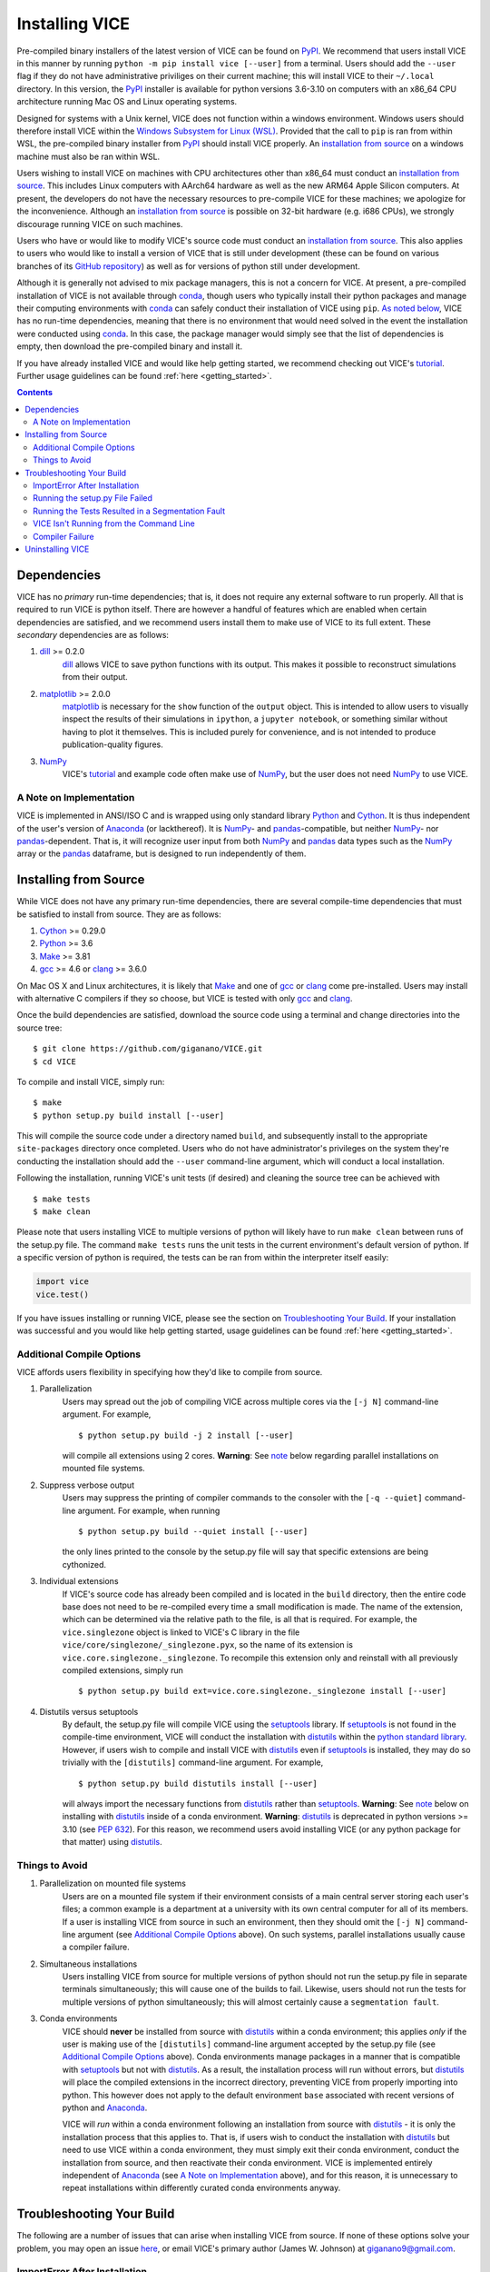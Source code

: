 
.. _install:

Installing VICE
+++++++++++++++

Pre-compiled binary installers of the latest version of VICE can be found on
PyPI_.
We recommend that users install VICE in this manner by running
``python -m pip install vice [--user]`` from a terminal.
Users should add the ``--user`` flag if they do not have administrative
priviliges on their current machine; this will install VICE to their
``~/.local`` directory.
In this version, the PyPI_ installer is available for python versions 3.6-3.10
on computers with an x86_64 CPU architecture running Mac OS and Linux operating
systems.

.. _PyPI: https://pypi.org/project/vice/

Designed for systems with a Unix kernel, VICE does not function within a
windows environment.
Windows users should therefore install VICE within the
`Windows Subsystem for Linux (WSL)`__.
Provided that the call to ``pip`` is ran from within WSL, the pre-compiled
binary installer from PyPI_ should install VICE properly.
An `installation from source`__ on a windows machine must also be ran within
WSL.

__ WSL_
__ `Installing from Source`_
.. _WSL: https://docs.microsoft.com/en-us/windows/wsl/install-win10

Users wishing to install VICE on machines with CPU architectures other than
x86_64 must conduct an `installation from source`__.
This includes Linux computers with AArch64 hardware as well as the new ARM64
Apple Silicon computers.
At present, the developers do not have the necessary resources to pre-compile
VICE for these machines; we apologize for the inconvenience.
Although an `installation from source`__ is possible on 32-bit hardware (e.g.
i686 CPUs), we strongly discourage running VICE on such machines.

__ `Installing from Source`_
__ `Installing from Source`_

Users who have or would like to modify VICE's source code must conduct an
`installation from source`__.
This also applies to users who would like to install a version of VICE that
is still under development (these can be found on various branches of its
`GitHub repository`__) as well as for versions of python still under
development.

__ `Installing from Source`_
__ repo_
.. _repo: https://github.com/giganano/VICE.git

Although it is generally not advised to mix package managers, this is not a
concern for VICE.
At present, a pre-compiled installation of VICE is not available through
conda_, though users who typically install their python packages and manage
their computing environments with conda_ can safely conduct their installation
of VICE using ``pip``.
`As noted below`__, VICE has no run-time dependencies, meaning that there is
no environment that would need solved in the event the installation were
conducted using conda_.
In this case, the package manager would simply see that the list of
dependencies is empty, then download the pre-compiled binary and install it.

__ `Dependencies`_
.. _conda: https://docs.conda.io/en/latest/

If you have already installed VICE and would like help getting started, we
recommend checking out VICE's tutorial_.
Further usage guidelines can be found :ref:`here <getting_started>`.

.. _tutorial: https://github.com/giganano/VICE/blob/main/examples/QuickStartTutorial.ipynb

.. Contents::

Dependencies
============
VICE has no *primary* run-time dependencies; that is, it does not require any
external software to run properly.
All that is required to run VICE is python itself.
There are however a handful of features which are enabled when certain
dependencies are satisfied, and we recommend users install them to make use of
VICE to its full extent.
These *secondary* dependencies are as follows:

1. dill_ >= 0.2.0
	dill_ allows VICE to save python functions with its output. This makes it
	possible to reconstruct simulations from their output.

2. matplotlib_ >= 2.0.0
	matplotlib_ is necessary for the ``show`` function of the ``output``
	object. This is intended to allow users to visually inspect the results of
	their simulations in ``ipython``, a ``jupyter notebook``, or something
	similar without having to plot it themselves. This is included purely for
	convenience, and is not intended to produce publication-quality figures.

3. NumPy_
	VICE's tutorial_ and example code often make use of NumPy_, but the user
	does not need NumPy_ to use VICE.

.. _dill: https://pypi.org/project/dill/
.. _matplotlib: https://pypi.org/project/matplotlib/
.. _NumPy: https://pypi.org/project/numpy/

A Note on Implementation
------------------------
VICE is implemented in ANSI/ISO C and is wrapped using only standard library
Python_ and Cython_. It is thus independent of the user's version of Anaconda_
(or lackthereof). It is NumPy_- and pandas_-compatible, but neither NumPy_-
nor pandas_-dependent. That is, it will recognize user input from both NumPy_
and pandas_ data types such as the NumPy_ array or the pandas_ dataframe, but
is designed to run independently of them.

.. _Anaconda: https://www.anaconda.com/
.. _pandas: https://pypi.org/project/pandas/


Installing from Source
======================
While VICE does not have any primary run-time dependencies, there are several
compile-time dependencies that must be satisfied to install from source. They
are as follows:

1. Cython_ >= 0.29.0

2. Python_ >= 3.6

3. Make_ >= 3.81

4. gcc_ >= 4.6 or clang_ >= 3.6.0

On Mac OS X and Linux architectures, it is likely that Make_ and one of gcc_
or clang_ come pre-installed. Users may install with alternative C compilers
if they so choose, but VICE is tested with only gcc_ and clang_.

.. _Cython: https://pypi.org/project/Cython/
.. _Python: https://www.python.org/downloads/
.. _Make: https://www.gnu.org/software/make/
.. _gcc: https://gcc.gnu.org/
.. _clang: https://clang.llvm.org/get_started.html

Once the build dependencies are satisfied, download the source code
using a terminal and change directories into the source tree:

::

	$ git clone https://github.com/giganano/VICE.git
	$ cd VICE

To compile and install VICE, simply run:

::

	$ make
	$ python setup.py build install [--user]

This will compile the source code under a directory named ``build``, and
subsequently install to the appropriate ``site-packages`` directory once
completed.
Users who do not have administrator's privileges on the system they're
conducting the installation should add the ``--user`` command-line argument,
which will conduct a local installation.

Following the installation, running VICE's unit tests (if desired) and
cleaning the source tree can be achieved with

::

	$ make tests
	$ make clean

Please note that users installing VICE to multiple versions of python will
likely have to run ``make clean`` between runs of the setup.py file.
The command ``make tests`` runs the unit tests in the current environment's
default version of python.
If a specific version of python is required, the tests can be ran from
within the interpreter itself easily:

.. code:: python

	import vice
	vice.test()

If you have issues installing or running VICE, please see the section on
`Troubleshooting Your Build`_. If your installation was successful and you
would like help getting started, usage guidelines can be found
:ref:`here <getting_started>`.


Additional Compile Options
--------------------------
VICE affords users flexibility in specifying how they'd like to compile from
source.

1. Parallelization
	Users may spread out the job of compiling VICE across multiple cores via
	the ``[-j N]`` command-line argument.
	For example,

	::

		$ python setup.py build -j 2 install [--user]

	will compile all extensions using 2 cores.
	**Warning**: See `note`__ below regarding parallel installations on
	mounted file systems.

2. Suppress verbose output
	Users may suppress the printing of compiler commands to the consoler with
	the ``[-q --quiet]`` command-line argument.
	For example, when running

	::

		$ python setup.py build --quiet install [--user]

	the only lines printed to the console by the setup.py file will say that
	specific extensions are being cythonized.

3. Individual extensions
	If VICE's source code has already been compiled and is located in the
	``build`` directory, then the entire code base does not need to be
	re-compiled every time a small modification is made.
	The name of the extension, which can be determined via the relative path
	to the file, is all that is required.
	For example, the ``vice.singlezone`` object is linked to VICE's C library
	in the file ``vice/core/singlezone/_singlezone.pyx``, so the name of its
	extension is ``vice.core.singlezone._singlezone``.
	To recompile this extension only and reinstall with all previously
	compiled extensions, simply run

	::

		$ python setup.py build ext=vice.core.singlezone._singlezone install [--user]

4. Distutils versus setuptools
	By default, the setup.py file will compile VICE using the setuptools_
	library.
	If setuptools_ is not found in the compile-time environment, VICE will
	conduct the installation with distutils_ within the
	`python standard library`__.
	However, if users wish to compile and install VICE with distutils_ even if
	setuptools_ is installed, they may do so trivially with the
	``[distutils]`` command-line argument.
	For example,

	::

		$ python setup.py build distutils install [--user]

	will always import the necessary functions from distutils_ rather than
	setuptools_.
	**Warning**: See `note`__ below on installing with distutils_ inside of a
	conda environment.
	**Warning**: distutils_ is deprecated in python versions >= 3.10 (see
	`PEP 632`__).
	For this reason, we recommend users avoid installing VICE (or any
	python package for that matter) using distutils_.

__ mounted_note_
__ stdlib_
__ condanote_
__ pep632_

.. _setuptools: https://setuptools.readthedocs.io/en/latest/
.. _distutils: https://docs.python.org/3/library/distutils.html
.. _stdlib: https://docs.python.org/3/library/
.. _pep632: https://www.python.org/dev/peps/pep-0632/


Things to Avoid
---------------

.. _mounted_note:

1. Parallelization on mounted file systems
	Users are on a mounted file system if their environment consists of a main
	central server storing each user's files; a common example is a department
	at a university with its own central computer for all of its members.
	If a user is installing VICE from source in such an environment, then they
	should omit the ``[-j N]`` command-line argument (see
	`Additional Compile Options`_ above).
	On such systems, parallel installations usually cause a compiler failure.

.. _simultaneous_note:

2. Simultaneous installations
	Users installing VICE from source for multiple versions of python should
	not run the setup.py file in separate terminals simultaneously; this will
	cause one of the builds to fail.
	Likewise, users should not run the tests for multiple versions of python
	simultaneously; this will almost certainly cause a ``segmentation fault``.

.. _condanote:

3. Conda environments
	VICE should **never** be installed from source with distutils_ within a
	conda environment; this applies *only* if the user is making use of the
	``[distutils]`` command-line argument accepted by the setup.py file
	(see `Additional Compile Options`_ above).
	Conda environments manage packages in a manner that is compatible with
	setuptools_ but not with distutils_.
	As a result, the installation process will run without errors, but
	distutils_ will place the compiled extensions in the incorrect directory,
	preventing VICE from properly importing into python.
	This however does not apply to the default environment ``base`` associated
	with recent versions of python and Anaconda_.

	VICE will *run* within a conda environment following an installation from
	source with distutils_ - it is only the installation process that this
	applies to.
	That is, if users wish to conduct the installation with distutils_ but
	need to use VICE within a conda environment, they must simply exit their
	conda environment, conduct the installation from source, and then
	reactivate their conda environment.
	VICE is implemented entirely independent of Anaconda_ (see
	`A Note on Implementation`_ above), and for this reason, it is unnecessary
	to repeat installations within differently curated conda environments
	anyway.


Troubleshooting Your Build
==========================
The following are a number of issues that can arise when installing VICE from
source. If none of these options solve your problem, you may open an issue
`here`__, or email VICE's primary author (James W. Johnson) at
giganano9@gmail.com.

__ issues_

ImportError After Installation
------------------------------
`Did you install VICE with distutils_ from within a conda environment?`__
If not, please open an issue `here`__.

__ condanote_
.. _issues: https://github.com/giganano/VICE/issues
__ issues_


Running the setup.py File Failed
--------------------------------
`Did you run it for multiple versions of python simultaneously?`__
Alternatively,
`did you run a parallelized installation on a mounted file system?`__
If neither is the case, please open an issue `here`__.

__ mounted_note_
__ simultaneous_note_
__ issues_


Running the Tests Resulted in a Segmentation Fault
--------------------------------------------------
`Did you run the tests for multiple versions of python simultaneously?`__
If not, please open an issue `here`__.

__ simultaneous_note_
__ issues_


VICE Isn't Running from the Command Line
----------------------------------------
If ``vice`` doesn't run from the terminal after installing, first check that
``python3 -m vice`` runs; the two have the same functionality. If neither
work, then it's likely there was an issue with the installation, and we
recommend rerunning the install process, making sure that the instructions are
followed as closely as possible. If this still does not work, please open an
issue `here`__.

__ issues_

If ``python3 -m vice`` works, but ``vice`` does not, then it's likely that
that command line entry was copied to a directory not on your ``PATH``. The
simplest patch for this issue is to create an alias for ``vice`` mapping it to
the longer command. This can be done by adding the following line to your
``~/.bash_profile``:

::

	alias vice="python3 -m vice"

Then either run ``source ~/.bash_profile`` or restart your terminal for the
alias to take effect.

Alternatively, the proper file can simply be copied to any given directory in
your computer. If this directory is not on your ``PATH``, then your ``PATH``
must be modified to contain this file's new location. For example:

::

	$ cp ./bin/vice ~/.local/bin

This will place the command line entry in the ``~/.local/bin/`` directory,
which can be permanently added to your path by adding

::

	export PATH=$HOME/.local/bin:$PATH

to your ``~/.bash_profile``. As with the alias solution, this will require
either running ``source ~/.bash_profile`` or restarting your terminal to
take effect.

**Note**: If you have installed VICE with the ``--user`` option, it is likely
that VICE has automatically made the above modification to your ``PATH``, and
that either running ``source ~/.bash_profile`` or restarting your terminal is
all that is required after copying the file to ``~/.local/bin``. If you have
copied the file to a different directory, VICE will not have added that file
to your ``PATH``.

More information on modifying your PATH can be found `here`__.

If this does not fix the issue, please open an issue `here`__.

.. _pathvariables: https://unix.stackexchange.com/questions/26047/how-to-correctly-add-a-path-to-path
__ pathvariables_
__ issues_

An alternative workaround to this issue is to create an alias for ``vice`` by
adding the following line to


Compiler Failure
----------------
This is usually an indication that the build should not be ran on multiple
cores, which `is usually the case on a mounted file system`__.
First run ``make clean``, and subsequently ``make``. Then replace your
previous command to run the setup.py file with:

::

	$ python setup.py build install [--user] [--quiet]

If you were not installing VICE on multiple cores to begin with, try
installing without the ``build`` directive:

::

	$ python setup.py install [--user] [--quiet]

If neither of these recommendations fix your problem, please open an issue
`here`__.

__ mounted_note_
__ issues_

Uninstalling VICE
=================
If you have installed VICE from PyPI_, it can be uninstalled from the terminal
via ``pip uninstall vice``. When prompted, simply confirm that you would like
the files removed. If you have downloaded VICE's supplementary data for use
with the ``milkyway`` object, it is recommended that you remove these files
first by running

.. code:: python

	import vice
	vice.toolkit.hydrodisk.data._h277_remove()

before the ``pip uninstall vice`` command.

If you have installed from source, uninstalling requires a couple of steps.
First, you must find the path to the directory that it was installed to. This
can be done by launching python and running the following two lines:

.. code:: python

	import vice
	print(vice.__path__)

Note that there are *four* underscores in total: two each before and after
``path``. This will print a single-element list containing a string denoting
the name of the directory holding VICE's compiled extensions, of the format
``/path/to/install/dir/vice``. Change into this directory, and remove the
VICE tree:

::

	$ cd /path/to/install/dir/
	$ rm -rf vice/

Then, check the remaining contents for an ``egg``. This will likely be of the
format ``vice-<version number>.egg-info``. Remove this directory as well:

::

	$ rm -rf vice-<version number>.egg-info

Finally, the command line entry must be removed. The full path to this script
can be found with the ``which`` command in the terminal:

::

	$ which vice

This will print the full path in the format ``/path/to/cmdline/entry/vice``.
Pass it to the ``rm`` command as well:

::

	$ rm -f /path/to/cmdline/entry/vice

If this process completed without any errors, then VICE was successfully
uninstalled. To double-check, rerunning ``which vice`` should now print
nothing, and attempting to import VICE into python should result in a
``ModuleNotFoundError``.

